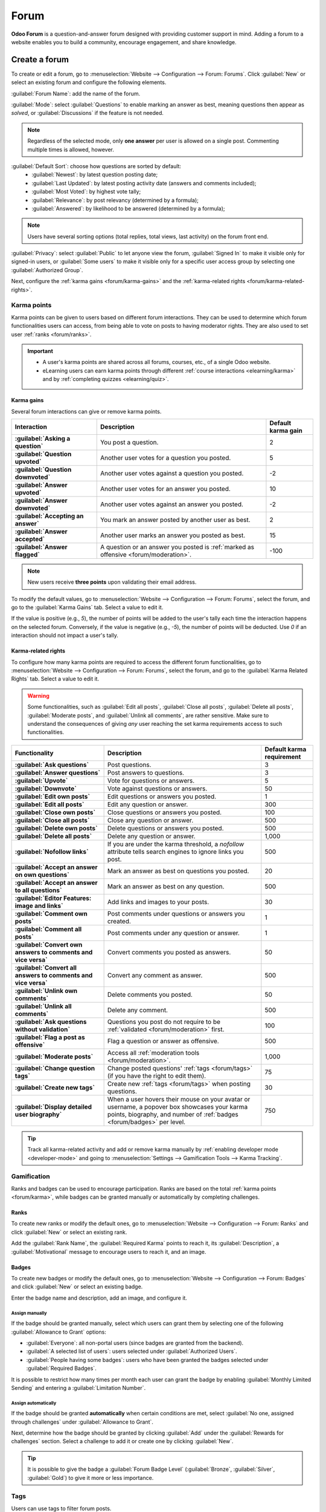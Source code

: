 =====
Forum
=====

**Odoo Forum** is a question-and-answer forum designed with providing customer support in mind.
Adding a forum to a website enables you to build a community, encourage engagement, and share
knowledge.

.. _forum/create:

Create a forum
==============

To create or edit a forum, go to :menuselection:`Website --> Configuration --> Forum: Forums`. Click
:guilabel:`New` or select an existing forum and configure the following elements.

:guilabel:`Forum Name`: add the name of the forum.

:guilabel:`Mode`: select :guilabel:`Questions` to enable marking an answer as best, meaning
questions then appear as *solved*, or :guilabel:`Discussions` if the feature is not needed.

.. note::
   Regardless of the selected mode, only **one answer** per user is allowed on a single post.
   Commenting multiple times is allowed, however.

:guilabel:`Default Sort`: choose how questions are sorted by default:
  - :guilabel:`Newest`: by latest question posting date;
  - :guilabel:`Last Updated`: by latest posting activity date (answers and comments included);
  - :guilabel:`Most Voted`: by highest vote tally;
  - :guilabel:`Relevance`: by post relevancy (determined by a formula);
  - :guilabel:`Answered`: by likelihood to be answered (determined by a formula);

.. note::
   Users have several sorting options (total replies, total views, last activity) on the forum
   front end.

:guilabel:`Privacy`: select :guilabel:`Public` to let anyone view the forum, :guilabel:`Signed In`
to make it visible only for signed-in users, or :guilabel:`Some users` to make it visible only for a
specific user access group by selecting one :guilabel:`Authorized Group`.

Next, configure the :ref:`karma gains <forum/karma-gains>` and the :ref:`karma-related rights
<forum/karma-related-rights>`.

.. _forum/karma:

Karma points
------------

Karma points can be given to users based on different forum interactions. They can be used to
determine which forum functionalities users can access, from being able to vote on posts to
having moderator rights. They are also used to set user :ref:`ranks <forum/ranks>`.

.. important::
   - A user's karma points are shared across all forums, courses, etc., of a single Odoo website.
   - eLearning users can earn karma points through different :ref:`course interactions
     <elearning/karma>` and by :ref:`completing quizzes <elearning/quiz>`.

.. _forum/karma-gains:

Karma gains
~~~~~~~~~~~

Several forum interactions can give or remove karma points.

.. list-table::
   :header-rows: 1
   :stub-columns: 1

   * - Interaction
     - Description
     - Default karma gain
   * - :guilabel:`Asking a question`
     - You post a question.
     - 2
   * - :guilabel:`Question upvoted`
     - Another user votes for a question you posted.
     - 5
   * - :guilabel:`Question downvoted`
     - Another user votes against a question you posted.
     - -2
   * - :guilabel:`Answer upvoted`
     - Another user votes for an answer you posted.
     - 10
   * - :guilabel:`Answer downvoted`
     - Another user votes against an answer you posted.
     - -2
   * - :guilabel:`Accepting an answer`
     - You mark an answer posted by another user as best.
     - 2
   * - :guilabel:`Answer accepted`
     - Another user marks an answer you posted as best.
     - 15
   * - :guilabel:`Answer flagged`
     - A question or an answer you posted is :ref:`marked as offensive <forum/moderation>`.
     - -100

.. note::
   New users receive **three points** upon validating their email address.

To modify the default values, go to :menuselection:`Website --> Configuration --> Forum: Forums`,
select the forum, and go to the :guilabel:`Karma Gains` tab. Select a value to edit it.

If the value is positive (e.g., `5`), the number of points will be added to the user's tally each
time the interaction happens on the selected forum. Conversely, if the value is negative (e.g.,
`-5`), the number of points will be deducted. Use `0` if an interaction should not impact a user's
tally.

.. _forum/karma-related-rights:

Karma-related rights
~~~~~~~~~~~~~~~~~~~~

To configure how many karma points are required to access the different forum functionalities, go
to :menuselection:`Website --> Configuration --> Forum: Forums`, select the forum, and go to the
:guilabel:`Karma Related Rights` tab. Select a value to edit it.

.. warning::
   Some functionalities, such as :guilabel:`Edit all posts`, :guilabel:`Close all posts`,
   :guilabel:`Delete all posts`, :guilabel:`Moderate posts`, and :guilabel:`Unlink all comments`,
   are rather sensitive. Make sure to understand the consequences of giving *any* user reaching the
   set karma requirements access to such functionalities.

.. list-table::
   :header-rows: 1
   :stub-columns: 1

   * - Functionality
     - Description
     - Default karma requirement
   * - :guilabel:`Ask questions`
     - Post questions.
     - 3
   * - :guilabel:`Answer questions`
     - Post answers to questions.
     - 3
   * - :guilabel:`Upvote`
     - Vote for questions or answers.
     - 5
   * - :guilabel:`Downvote`
     - Vote against questions or answers.
     - 50
   * - :guilabel:`Edit own posts`
     - Edit questions or answers you posted.
     - 1
   * - :guilabel:`Edit all posts`
     - Edit any question or answer.
     - 300
   * - :guilabel:`Close own posts`
     - Close questions or answers you posted.
     - 100
   * - :guilabel:`Close all posts`
     - Close any question or answer.
     - 500
   * - :guilabel:`Delete own posts`
     - Delete questions or answers you posted.
     - 500
   * - :guilabel:`Delete all posts`
     - Delete any question or answer.
     - 1,000
   * - :guilabel:`Nofollow links`
     - If you are under the karma threshold, a *nofollow* attribute tells search engines to ignore
       links you post.
     - 500
   * - :guilabel:`Accept an answer on own questions`
     - Mark an answer as best on questions you posted.
     - 20
   * - :guilabel:`Accept an answer to all questions`
     - Mark an answer as best on any question.
     - 500
   * - :guilabel:`Editor Features: image and links`
     - Add links and images to your posts.
     - 30
   * - :guilabel:`Comment own posts`
     - Post comments under questions or answers you created.
     - 1
   * - :guilabel:`Comment all posts`
     - Post comments under any question or answer.
     - 1
   * - :guilabel:`Convert own answers to comments and vice versa`
     - Convert comments you posted as answers.
     - 50
   * - :guilabel:`Convert all answers to comments and vice versa`
     - Convert any comment as answer.
     - 500
   * - :guilabel:`Unlink own comments`
     - Delete comments you posted.
     - 50
   * - :guilabel:`Unlink all comments`
     - Delete any comment.
     - 500
   * - :guilabel:`Ask questions without validation`
     - Questions you post do not require to be :ref:`validated <forum/moderation>` first.
     - 100
   * - :guilabel:`Flag a post as offensive`
     - Flag a question or answer as offensive.
     - 500
   * - :guilabel:`Moderate posts`
     - Access all :ref:`moderation tools <forum/moderation>`.
     - 1,000
   * - :guilabel:`Change question tags`
     - Change posted questions' :ref:`tags <forum/tags>` (if you have the right to edit them).
     - 75
   * - :guilabel:`Create new tags`
     - Create new :ref:`tags <forum/tags>` when posting questions.
     - 30
   * - :guilabel:`Display detailed user biography`
     - When a user hovers their mouse on your avatar or username, a popover box showcases your
       karma points, biography, and number of :ref:`badges <forum/badges>` per level.
     - 750

.. tip::
   Track all karma-related activity and add or remove karma manually by :ref:`enabling developer
   mode <developer-mode>` and going to :menuselection:`Settings --> Gamification Tools --> Karma
   Tracking`.

.. _forum/gamification:

Gamification
------------

Ranks and badges can be used to encourage participation. Ranks are based on the total :ref:`karma
points <forum/karma>`, while badges can be granted manually or automatically by completing
challenges.

.. _forum/ranks:

Ranks
~~~~~

To create new ranks or modify the default ones, go to :menuselection:`Website --> Configuration -->
Forum: Ranks` and click :guilabel:`New` or select an existing rank.

Add the :guilabel:`Rank Name`, the :guilabel:`Required Karma` points to reach it, its
:guilabel:`Description`, a :guilabel:`Motivational` message to encourage users to reach it, and an
image.

.. _forum/badges:

Badges
~~~~~~

To create new badges or modify the default ones, go to :menuselection:`Website --> Configuration -->
Forum: Badges` and click :guilabel:`New` or select an existing badge.

Enter the badge name and description, add an image, and configure it.

Assign manually
***************

If the badge should be granted manually, select which users can grant them by selecting one of the
following :guilabel:`Allowance to Grant` options:

- :guilabel:`Everyone`: all non-portal users (since badges are granted from the backend).
- :guilabel:`A selected list of users`: users selected under :guilabel:`Authorized Users`.
- :guilabel:`People having some badges`: users who have been granted the badges selected under
  :guilabel:`Required Badges`.

It is possible to restrict how many times per month each user can grant the badge by enabling
:guilabel:`Monthly Limited Sending` and entering a :guilabel:`Limitation Number`.

Assign automatically
********************

If the badge should be granted **automatically** when certain conditions are met, select
:guilabel:`No one, assigned through challenges` under :guilabel:`Allowance to Grant`.

Next, determine how the badge should be granted by clicking :guilabel:`Add` under the
:guilabel:`Rewards for challenges` section. Select a challenge to add it or create one by clicking
:guilabel:`New`.

.. tip::
   It is possible to give the badge a :guilabel:`Forum Badge Level` (:guilabel:`Bronze`,
   :guilabel:`Silver`, :guilabel:`Gold`) to give it more or less importance.

.. _forum/tags:

Tags
----

Users can use tags to filter forum posts.

To manage tags, go to :menuselection:`Website --> Configuration --> Forum: Tags`. Click
:guilabel:`New` to create a tag and select the related :guilabel:`Forum`.

.. tip::
   - Use the :guilabel:`Tags` section on the forum's sidebar to filter all questions assigned to the
     selected tag. Click :guilabel:`View all` to display all tags.
   - New tags can be created when posting a new message, provided the user has enough :ref:`karma
     points <forum/karma-related-rights>`.

.. _forum/use:

Use a forum
===========

.. note::
   Access to many functionalities depends on a user's :ref:`karma points
   <forum/karma-related-rights>`.

.. _forum/post:

Post questions
--------------

To create a new post, access the forum's front end, click :guilabel:`New Post`, and fill in the
following:

- :guilabel:`Title`: add the question or the topic of the post.
- :guilabel:`Description`: add a description for the question.
- :guilabel:`Tags`: add up to five :ref:`tags <forum/tags>`.

Click :guilabel:`Post Your Question`.

.. _forum/interact:

Interact with posts
-------------------

Different actions are possible on a post.

- Mark a question as **favorite** by clicking the star button (:guilabel:`☆`).
- Follow a post and get **notifications** (by email or within Odoo) when it is answered by clicking
  the bell button (:guilabel:`🕭`).
- **Vote** *for* (:guilabel:`⏶`) or *against* (:guilabel:`⏷`) a question or answer.
- Mark an answer as **best** by clicking the check mark button (:guilabel:`✔`). This option is only
  available if the :guilabel:`Forum Mode` is set to :guilabel:`Questions`.
- :guilabel:`Answer` a question.
- **Comment** on a question or answer by clicking the speech bubble button (:guilabel:`🗩`).
- **Share** a question on Facebook, Twitter, or LinkedIn by clicking the *share nodes* button.

Click the ellipsis button (:guilabel:`...`) to:

  - :guilabel:`Edit` a question or answer.
  - :guilabel:`Close` a question.
  - :guilabel:`Delete` a question, answer, or comment. It is possible to :guilabel:`Undelete`
    questions afterward.
  - :guilabel:`Flag` a question or answer as offensive.
  - :guilabel:`Convert` a comment into an answer.
  - :guilabel:`View` the related :ref:`Helpdesk ticket <helpdesk/forum>`, if any.

.. image:: forum/post-actions.png
   :alt: Posts actions

.. note::
   By default, 150 karma points are required to view another user's profile. This value can be
   configured when creating a new website.

.. _forum/moderation:

Moderate a forum
================

On the forum's front end, the sidebar's :guilabel:`Moderation tools` section gathers the essential
moderator functionalities.

.. image:: forum/moderation-tools.png
   :alt: Forum sidebar moderation tools

:guilabel:`To Validate`: access all questions and answers waiting for validation before being
displayed to non-moderator users.

.. image:: forum/to-validate.png
   :alt: Question to validate

.. note::
   A question is pending if a user does not have the required karma. The user is not be able to post
   questions or answers while awaiting validation. Only one pending question per user is allowed per
   forum.

:guilabel:`Flagged`: access all questions and answers that have been flagged as offensive. Click
:guilabel:`Accept` to remove the offensive flag or :guilabel:`Offensive` to confirm it, then select
a reason and click :guilabel:`Mark as offensive`. The post is then hidden from users without
moderation rights, and 100 karma points are deducted from the offending user's tally.

.. image:: forum/offensive-reason.png
   :alt: Offensive reason selection

:guilabel:`Closed`: access all questions that have been closed. It is possible to :guilabel:`Delete`
or :guilabel:`Reopen` them. To close a question, open it, click the ellipsis button
(:guilabel:`...`), then :guilabel:`Close`, select a :guilabel:`Close Reason`, and click
:guilabel:`Close post`. The post is then hidden from users without moderation rights.

.. note::
   When selecting :guilabel:`Spam or advertising` or :guilabel:`Contains offensive or malicious
   remarks` as the reason, 100 karma points are deducted from the poster's tally.

.. tip::
   - Create and edit close reasons by going to :menuselection:`Website --> Configuration --> Forum:
     Close Reasons`. Select :guilabel:`Basic` as :guilabel:`Reason Type` if the reason should be
     used when closing a question, and :guilabel:`Offensive` if it should be used for flagged posts.
   - Manage all posts by going to :menuselection:`Website  --> Configuration --> Forum: Forums`,
     selecting the forum, and clicking the :guilabel:`Posts` smart button. By clicking the
     :guilabel:`Actions` button, it is possible to :guilabel:`Export`, :guilabel:`Archive`,
     :guilabel:`Unarchive` or :guilabel:`Delete` one or multiple posts.
